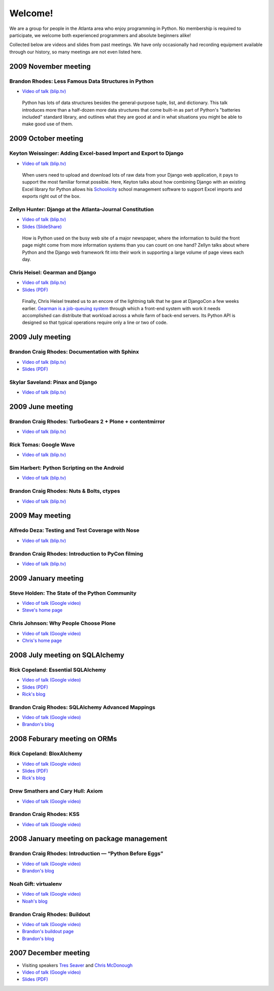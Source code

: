 ========
Welcome!
========

We are a group for people in the Atlanta area
who enjoy programming in Python.
No membership is required to participate,
we welcome both experienced programmers and absolute beginners alike!

Collected below are videos and slides from past meetings.
We have only occasionally had recording equipment available
through our history, so many meetings are not even listed here.

2009 November meeting
=====================

Brandon Rhodes: Less Famous Data Structures in Python
-----------------------------------------------------

* `Video of talk (blip.tv) <http://blip.tv/file/2940638>`_

 Python has lots of data structures
 besides the general-purpose tuple, list, and dictionary.
 This talk introduces more than a half-dozen more data structures
 that come built-in as part of Python's "batteries included"
 standard library,
 and outlines what they are good at
 and in what situations you might be able to make good use of them.

2009 October meeting
====================

Keyton Weissinger: Adding Excel-based Import and Export to Django
-----------------------------------------------------------------

* `Video of talk (blip.tv) <http://blip.tv/file/2794179>`_

 When users need to upload and download lots of raw data
 from your Django web application,
 it pays to support the most familiar format possible.
 Here, Keyton talks about how combining Django
 with an existing Excel library for Python
 allows his `Schoolicity <https://www.schoolicity.com/>`_
 school management software to support Excel imports and exports
 right out of the box.

Zellyn Hunter: Django at the Atlanta-Journal Constitution
---------------------------------------------------------

* `Video of talk (blip.tv) <http://blip.tv/file/2805912>`_
* `Slides (SlideShare) <http://www.slideshare.net/zellyn/django-at-the-ajc>`_

 How is Python used on the busy web site of a major newspaper,
 where the information to build the front page
 might come from more information systems
 than you can count on one hand?
 Zellyn talks about where Python and the Django web framework fit
 into their work in supporting a large volume of page views each day.

Chris Heisel: Gearman and Django
--------------------------------

* `Video of talk (blip.tv) <http://blip.tv/file/2806533/>`_
* `Slides (PDF) <_static/heisel-gearman-djangocon.pdf>`_

 Finally, Chris Heisel treated us
 to an encore of the lightning talk
 that he gave at DjangoCon a few weeks earlier.
 `Gearman is a job-queuing system <http://gearman.org/>`_
 through which a front-end system with work it needs accomplished
 can distribute that workload across a whole farm
 of back-end servers.
 Its Python API is designed
 so that typical operations require only a line or two of code.

2009 July meeting
=================

Brandon Craig Rhodes: Documentation with Sphinx
-----------------------------------------------

* `Video of talk (blip.tv) <http://blip.tv/file/2401788>`_
* `Slides (PDF) <http://rhodesmill.org/brandon/static/2009/sphinx.pdf>`_

Skylar Saveland: Pinax and Django
---------------------------------

* `Video of talk (blip.tv) <http://blip.tv/file/2391457>`_

2009 June meeting
=================

Brandon Craig Rhodes: TurboGears 2 + Plone + contentmirror
----------------------------------------------------------

* `Video of talk (blip.tv) <http://blip.tv/file/2239406>`_

Rick Tomas: Google Wave
-----------------------

* `Video of talk (blip.tv) <http://blip.tv/file/2238118>`_

Sim Harbert: Python Scripting on the Android
--------------------------------------------

* `Video of talk (blip.tv) <http://blip.tv/file/2235811>`_

Brandon Craig Rhodes: Nuts & Bolts, ctypes
------------------------------------------

* `Video of talk (blip.tv) <http://blip.tv/file/2235275>`_

2009 May meeting
================

Alfredo Deza: Testing and Test Coverage with Nose
-------------------------------------------------

* `Video of talk (blip.tv) <http://blip.tv/file/2225152>`_

Brandon Craig Rhodes: Introduction to PyCon filming
---------------------------------------------------

* `Video of talk (blip.tv) <http://blip.tv/file/2221463>`_

2009 January meeting
====================

Steve Holden: The State of the Python Community
-----------------------------------------------

* `Video of talk (Google video) <http://video.google.com/videoplay?docid=1479560638540229801&amp;hl=en>`_
* `Steve's home page <http://holdenweb.blogspot.com/>`_

Chris Johnson: Why People Choose Plone
--------------------------------------

* `Video of talk (Google video) <http://video.google.com/videoplay?docid=5451095915380975433&amp;hl=en>`_
* `Chris's home page <http://ifpeople.net/about/people/cjj>`_

2008 July meeting on SQLAlchemy
===============================

Rick Copeland: Essential SQLAlchemy
-----------------------------------

* `Video of talk (Google video) <http://video.google.com/videoplay?docid=2139688260328269384>`_
* `Slides (PDF) <http://files.meetup.com/127119/EssentialSQLAlchemy.pdf>`_
* `Rick's blog <http://pythonisito.blogspot.com/>`_

Brandon Craig Rhodes: SQLAlchemy Advanced Mappings
--------------------------------------------------

* `Video of talk (Google video) <http://video.google.com/videoplay?docid=7582038483043089057>`_
* `Brandon's blog <http://rhodesmill.org/brandon/>`_

2008 Feburary meeting on ORMs
=============================

Rick Copeland: BloxAlchemy
--------------------------

* `Video of talk (Google video) <http://video.google.com/videoplay?docid=2130832537579149296>`_
* `Slides (PDF) <http://files.meetup.com/127119/BloxAlchemy.pdf>`_
* `Rick's blog <http://pythonisito.blogspot.com/>`_

Drew Smathers and Cary Hull: Axiom
----------------------------------

* `Video of talk (Google video) <http://video.google.com/videoplay?docid=560497242607455250>`_

Brandon Craig Rhodes: KSS
-------------------------

* `Video of talk (Google video) <http://video.google.com/videoplay?docid=3829442611478268688>`_

2008 January meeting on package management
==========================================

Brandon Craig Rhodes: Introduction — “Python Before Eggs”
----------------------------------------------------------

* `Video of talk (Google video) <http://video.google.com/videoplay?docid=5996823626349389448>`_
* `Brandon's blog <http://rhodesmill.org/brandon/>`_

Noah Gift: virtualenv
---------------------

* `Video of talk (Google video) <http://video.google.com/videoplay?docid=9123486531649272791>`_
* `Noah's blog <http://noahgift.com/>`_

Brandon Craig Rhodes: Buildout
------------------------------

* `Video of talk (Google video) <http://video.google.com/videoplay?docid=3428163188647461098>`_
* `Brandon's buildout page <http://rhodesmill.org/brandon/buildout>`_
* `Brandon's blog <http://rhodesmill.org/brandon/>`_

2007 December meeting
=====================

* Visiting speakers `Tres Seaver <http://www.palladion.com/>`_
  and `Chris McDonough <http://www.plope.com/>`_
* `Video of talk (Google video) <http://video.google.com/videoplay?docid=-3276625123051018943>`_
* `Slides (PDF) <http://static.repoze.org/pyatl-slides.pdf>`_
